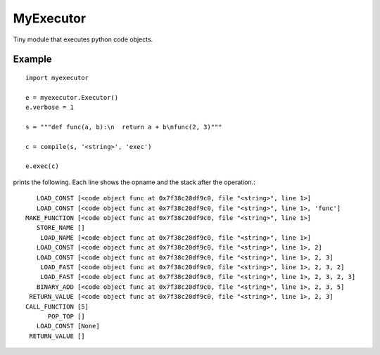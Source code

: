 
MyExecutor
==========

Tiny module that executes python code objects.

Example
-------

::

    import myexecutor

    e = myexecutor.Executor()
    e.verbose = 1

    s = """def func(a, b):\n  return a + b\nfunc(2, 3)"""

    c = compile(s, '<string>', 'exec')

    e.exec(c)

prints the following. Each line shows the opname and the stack after the operation.::

       LOAD_CONST [<code object func at 0x7f38c20df9c0, file "<string>", line 1>]
       LOAD_CONST [<code object func at 0x7f38c20df9c0, file "<string>", line 1>, 'func']
    MAKE_FUNCTION [<code object func at 0x7f38c20df9c0, file "<string>", line 1>]
       STORE_NAME []
        LOAD_NAME [<code object func at 0x7f38c20df9c0, file "<string>", line 1>]
       LOAD_CONST [<code object func at 0x7f38c20df9c0, file "<string>", line 1>, 2]
       LOAD_CONST [<code object func at 0x7f38c20df9c0, file "<string>", line 1>, 2, 3]
        LOAD_FAST [<code object func at 0x7f38c20df9c0, file "<string>", line 1>, 2, 3, 2]
        LOAD_FAST [<code object func at 0x7f38c20df9c0, file "<string>", line 1>, 2, 3, 2, 3]
       BINARY_ADD [<code object func at 0x7f38c20df9c0, file "<string>", line 1>, 2, 3, 5]
     RETURN_VALUE [<code object func at 0x7f38c20df9c0, file "<string>", line 1>, 2, 3]
    CALL_FUNCTION [5]
          POP_TOP []
       LOAD_CONST [None]
     RETURN_VALUE []


